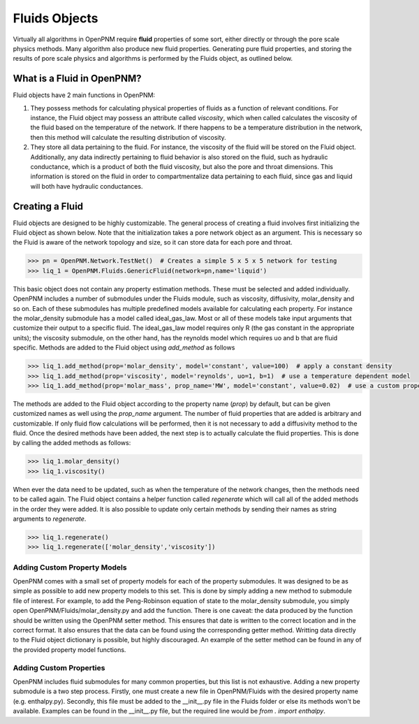 .. _fluids:

###############################################################################
Fluids Objects
###############################################################################
Virtually all algorithms in OpenPNM require **fluid** properties of some sort, 
either directly or through the pore scale physics methods.  Many algorithm also 
produce new fluid properties.  Generating pure fluid properties, and storing 
the results of pore scale physics and algorithms is performed by the Fluids 
object, as outlined below.  

===============================================================================
What is a Fluid in OpenPNM?
===============================================================================
Fluid objects have 2 main functions in OpenPNM:

1. They possess methods for calculating physical properties of fluids as a function of relevant conditions.  For instance, the Fluid object may possess an attribute called `viscosity`, which when called calculates the viscosity of the fluid based on the temperature of the network.  If there happens to be a temperature distribution in the network, then this method will calculate the resulting distribution of viscosity.  

2. They store all data pertaining to the fluid.  For instance, the viscosity of the fluid will be stored on the Fluid object.  Additionally, any data indirectly pertaining to fluid behavior is also stored on the fluid, such as hydraulic conductance, which is a product of both the fluid viscosity, but also the pore and throat dimensions.  This information is stored on the fluid in order to compartmentalize data pertaining to each fluid, since gas and liquid will both have hydraulic conductances.  

===============================================================================
Creating a Fluid
===============================================================================
Fluid objects are designed to be highly customizable.  The general process of creating a fluid involves first initializing the Fluid object as shown below.  Note that the initialization takes a pore network object as an argument.  This is necessary so the Fluid is aware of the network topology and size, so it can store data for each pore and throat.  

.. code::

  >>> pn = OpenPNM.Network.TestNet()  # Creates a simple 5 x 5 x 5 network for testing
  >>> liq_1 = OpenPNM.Fluids.GenericFluid(network=pn,name='liquid')
  
This basic object does not contain any property estimation methods.  These must be selected and added individually.  OpenPNM includes a number of submodules under the Fluids module, such as viscosity, diffusivity, molar_density and so on.  Each of these submodules has multiple predefined models available for calculating each property.  For instance the molar_density submodule has a model called ideal_gas_law.  Most or all of these models take input arguments that customize their output to a specific fluid.  The ideal_gas_law model requires only R (the gas constant in the appropriate units); the viscosity submodule, on the other hand, has the reynolds model which requires uo and b that are fluid specific.  Methods are added to the Fluid object using `add_method` as follows

.. code::

  >>> liq_1.add_method(prop='molar_density', model='constant', value=100)  # apply a constant density
  >>> liq_1.add_method(prop='viscosity', model='reynolds', uo=1, b=1)  # use a temperature dependent model
  >>> liq_1.add_method(prop='molar_mass', prop_name='MW', model='constant', value=0.02)  # use a custom property name

The methods are added to the Fluid object according to the property name (`prop`) by default, but can be given customized names as well using the `prop_name` argument.  The number of fluid properties that are added is arbitrary and customizable.  If only fluid flow calculations will be performed, then it is not necessary to add a diffusivity method to the fluid.  Once the desired methods have been added, the next step is to actually calculate the fluid properties.  This is done by calling the added methods as follows:

.. code::

  >>> liq_1.molar_density()
  >>> liq_1.viscosity()

When ever the data need to be updated, such as when the temperature of the network changes, then the methods need to be called again.  The Fluid object contains a helper function called `regenerate` which will call all of the added methods in the order they were added.  It is also possible to update only certain methods by sending their names as string arguments to `regenerate`.

.. code::

  >>> liq_1.regenerate()
  >>> liq_1.regenerate(['molar_density','viscosity'])

+++++++++++++++++++++++++++++++++++++++++++++++++++++++++++++++++++++++++++++++
Adding Custom Property Models
+++++++++++++++++++++++++++++++++++++++++++++++++++++++++++++++++++++++++++++++
OpenPNM comes with a small set of property models for each of the property submodules.  It was designed to be as simple as possible to add new property models to this set.  This is done by simply adding a new method to submodule file of interest.  For example, to add the Peng-Robinson equation of state to the molar_density submodule, you simply open OpenPNM/Fluids/molar_density.py and add the function.  There is one caveat: the data produced by the function should be written using the OpenPNM setter method.  This ensures that date is written to the correct location and in the correct format.  It also ensures that the data can be found using the corresponding getter method.  Writting data directly to the Fluid object dictionary is possible, but highly discouraged.  An example of the setter method can be found in any of the provided property model functions.  

+++++++++++++++++++++++++++++++++++++++++++++++++++++++++++++++++++++++++++++++
Adding Custom Properties
+++++++++++++++++++++++++++++++++++++++++++++++++++++++++++++++++++++++++++++++
OpenPNM includes fluid submodules for many common properties, but this list is not exhaustive.  Adding a new property submodule is a two step process.  Firstly, one must create a new file in OpenPNM/Fluids with the desired property name (e.g. enthalpy.py).  Secondly, this file must be added to the __init__.py file in the Fluids folder or else its methods won't be available.  Examples can be found in the __init__.py file, but the required line would be `from . import enthalpy`.  







